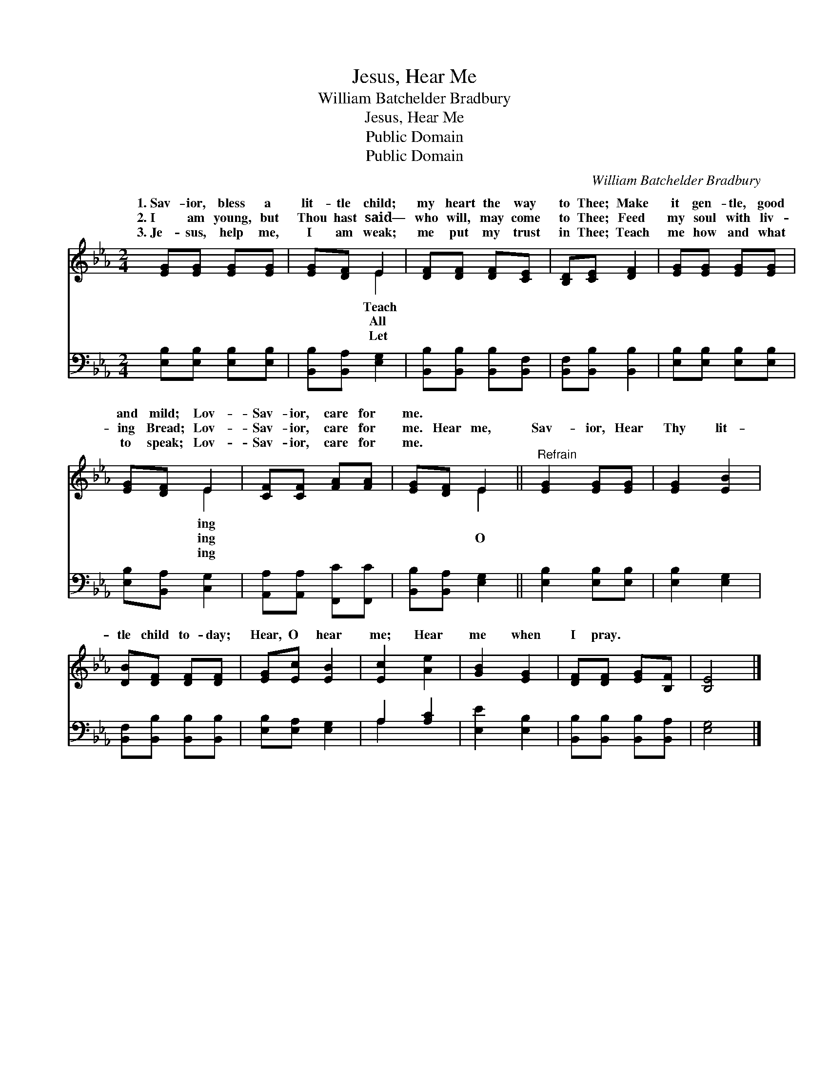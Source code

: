 X:1
T:Jesus, Hear Me
T:William Batchelder Bradbury
T:Jesus, Hear Me
T:Public Domain
T:Public Domain
C:William Batchelder Bradbury
Z:Public Domain
%%score ( 1 2 ) ( 3 4 )
L:1/8
M:2/4
K:Eb
V:1 treble 
V:2 treble 
V:3 bass 
V:4 bass 
V:1
 [EG][EG] [EG][EG] | [EG][DF] E2 | [DF][DF] [DF][CE] | [B,D][CE] [DF]2 | [EG][EG] [EG][EG] | %5
w: 1.~Sav- ior, bless a|lit- tle child;|my heart the way|to Thee; Make|it gen- tle, good|
w: 2.~I am young, but|Thou hast said—|who will, may come|to Thee; Feed|my soul with liv-|
w: 3.~Je- sus, help me,|I am weak;|me put my trust|in Thee; Teach|me how and what|
 [EG][DF] E2 | [CF][CF] [FA][FA] | [EG][DF] E2 ||"^Refrain" [EG]2 [EG][EG] | [EG]2 [EB]2 | %10
w: and mild; Lov-|Sav- ior, care for|me. * *|||
w: ing Bread; Lov-|Sav- ior, care for|me. Hear me,|Sav- ior, Hear|Thy lit-|
w: to speak; Lov-|Sav- ior, care for|me. * *|||
 [DB][DF] [DF][DF] | [EG][Ec] [EB]2 | [Ec]2 [Ae]2 | [GB]2 [EG]2 | [DF][DF] [EG][B,F] | [B,E]4 |] %16
w: ||||||
w: tle child to- day;|Hear, O hear|me; Hear|me when|I pray. * *||
w: ||||||
V:2
 x4 | x2 E2 | x4 | x4 | x4 | x2 E2 | x4 | x2 E2 || x4 | x4 | x4 | x4 | x4 | x4 | x4 | x4 |] %16
w: |Teach||||ing|||||||||||
w: |All||||ing||O|||||||||
w: |Let||||ing|||||||||||
V:3
 [E,B,][E,B,] [E,B,][E,B,] | [B,,B,][B,,A,] [E,G,]2 | [B,,B,][B,,B,] [B,,B,][B,,F,] | %3
 [B,,F,][B,,B,] [B,,B,]2 | [E,B,][E,B,] [E,B,][E,B,] | [E,B,][B,,A,] [C,G,]2 | %6
 [A,,A,][A,,A,] [F,,C][F,,C] | [B,,B,][B,,A,] [E,G,]2 || [E,B,]2 [E,B,][E,B,] | [E,B,]2 [E,G,]2 | %10
 [B,,F,][B,,B,] [B,,B,][B,,B,] | [E,B,][E,A,] [E,G,]2 | A,2 [A,C]2 | [E,E]2 [E,B,]2 | %14
 [B,,B,][B,,B,] [B,,B,][B,,A,] | [E,G,]4 |] %16
V:4
 x4 | x4 | x4 | x4 | x4 | x4 | x4 | x4 || x4 | x4 | x4 | x4 | A,2 x2 | x4 | x4 | x4 |] %16


